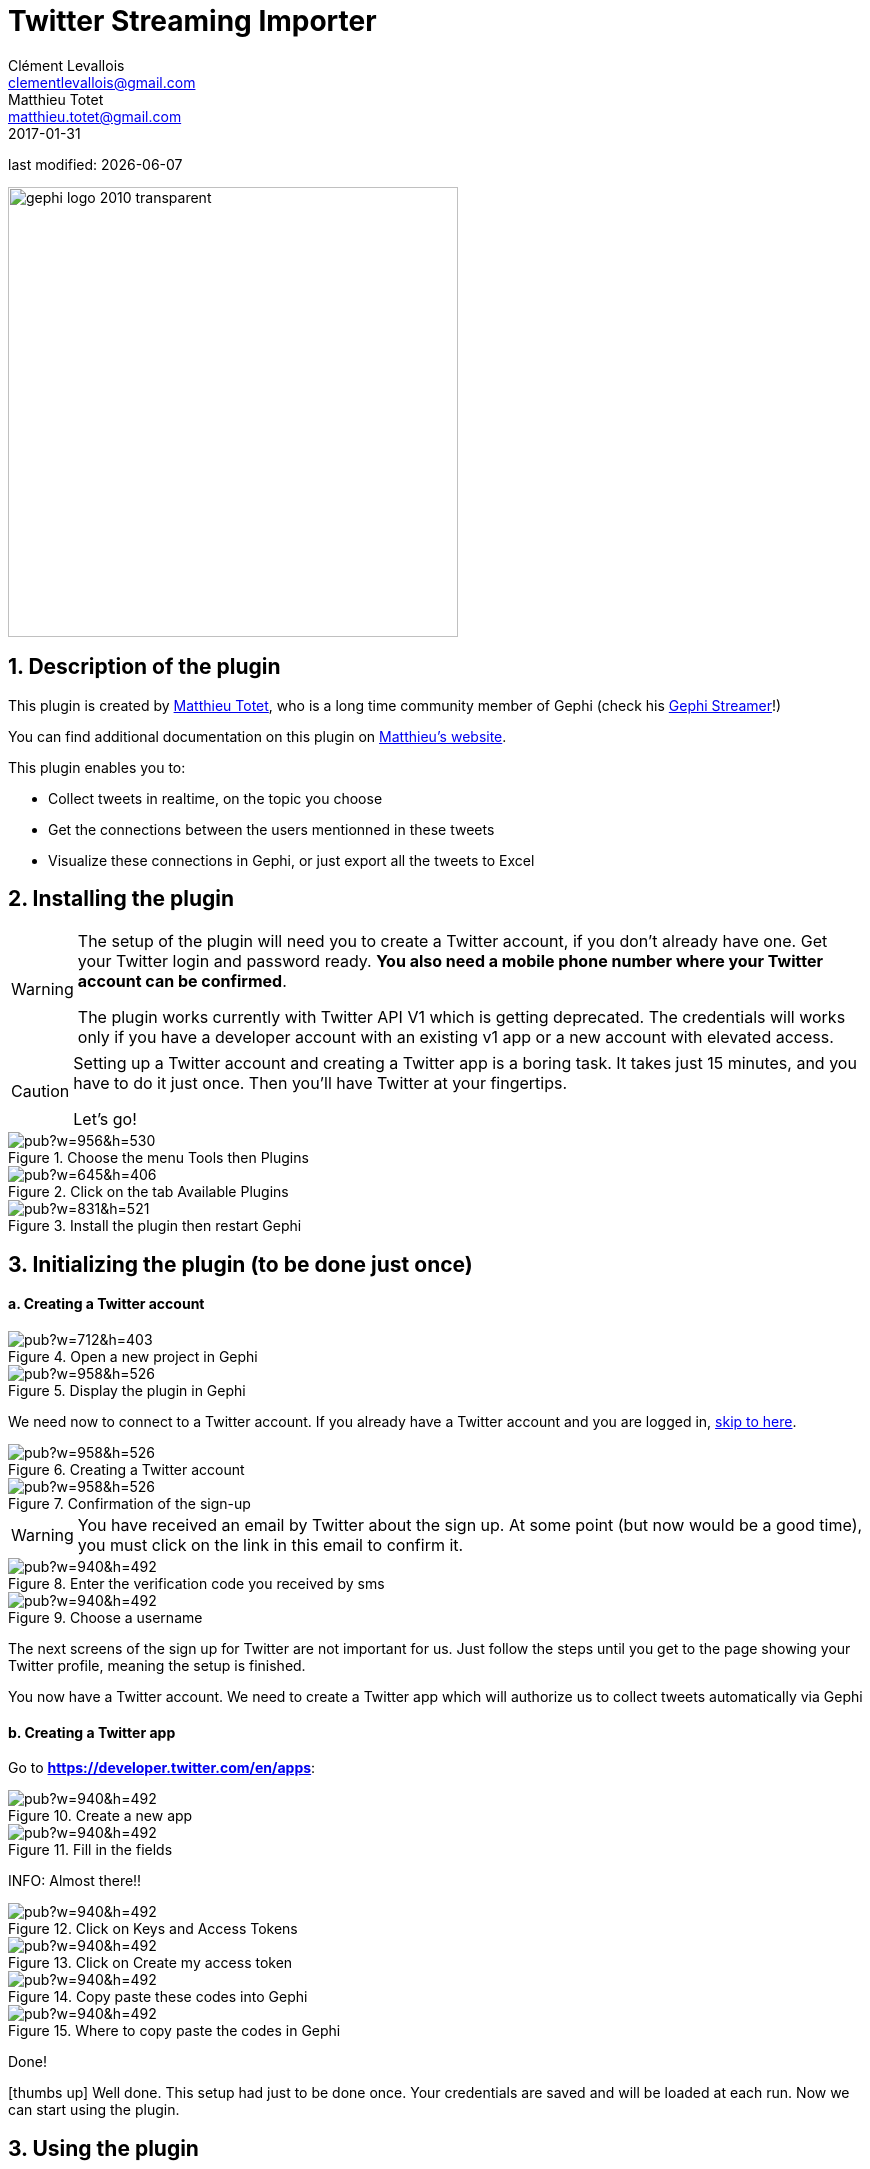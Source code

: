 =  Twitter Streaming Importer
Clément Levallois <clementlevallois@gmail.com>; Matthieu Totet <matthieu.totet@gmail.com>
2017-01-31

last modified: {docdate}

:icons: font
:iconsfont:   font-awesome
:revnumber: 1.0
:example-caption!:
:imagesdir: images


:title-logo-image: gephi-logo-2010-transparent.png[width="450" align="center"]

image::gephi-logo-2010-transparent.png[width="450" align="center"]

//ST: 'Escape' or 'o' to see all sides, F11 for full screen, 's' for speaker notes


== 1. Description of the plugin
This plugin is created by https://matthieu-totet.fr[Matthieu Totet], who is a long time community member of Gephi (check his https://github.com/totetmatt/GephiStreamer[Gephi Streamer]!)

You can find additional documentation on this plugin on https://matthieu-totet.fr/Koumin/2016/04/25/twitter-streaming-importer-naoyun-as-a-gephi-plugin/[Matthieu's website].

//+
This plugin enables you to:

*   Collect tweets in realtime, on the topic you choose
*   Get the connections between the users mentionned in these tweets
*   Visualize these connections in Gephi, or just export all the tweets to Excel

== 2. Installing the plugin

//+
[WARNING]
====
The setup of the plugin will need you to create a Twitter account, if you don't already have one.
Get your Twitter login and password ready. **You also need a mobile phone number where your Twitter account can be confirmed**.

The plugin works currently with Twitter API V1 which is getting deprecated. The credentials will works only if you  have a developer account with an existing v1 app or a new account with elevated access.
====

//+
[CAUTION]
====
Setting up a Twitter account and creating a Twitter app is a boring task.
It takes just 15 minutes, and you have to do it just once. Then you'll have Twitter at your fingertips.

Let's go!
====

image::https://docs.google.com/drawings/d/1dgcXEC-nrQQtLvEtSLCrzKXfAdi2Hy1jCslyf2ky20A/pub?w=956&h=530[align="center", title="Choose the menu Tools then Plugins"]

image::https://docs.google.com/drawings/d/1u4LqlnQby5DQVmq4csZ6f7sq_Z33F33UqtBZ43eh4pc/pub?w=645&h=406[align="center", title="Click on the tab Available Plugins"]

image::https://docs.google.com/drawings/d/1LxGNZYaEv__QretB2-x7hX-3Dap672igCDZhFRCbm8k/pub?w=831&h=521[align="center", title="Install the plugin then restart Gephi"]

== 3. Initializing the plugin (to be done just once)
==== a. Creating a Twitter account

image::https://docs.google.com/drawings/d/18_sJyNUoPuOTEqoi7OyIxXgwQXwZEkwBXjljrzvjV1o/pub?w=712&h=403[align="center", title="Open a new project in Gephi"]

image::https://docs.google.com/drawings/d/1pGCffBxHnCueM-G70m0WwppWgyWRrFbOPvx8grzxi78/pub?w=958&h=526[align="center", title="Display the plugin in Gephi"]

We need now to connect to a Twitter account. If you already have a Twitter account and you are logged in, <<twitter-account-finished-setup, skip to here>>.

image::https://docs.google.com/drawings/d/1uY_OxQx5yqKorpv16MgKLCZK75qGhoL9NZFgyYJFGI0/pub?w=958&h=526[align="center", title="Creating a Twitter account"]

image::https://docs.google.com/drawings/d/1BKT2yXA2imVogI5epsHL3_ll9EGKdb-JhbSLKooXqbk/pub?w=958&h=526[align="center", title="Confirmation of the sign-up"]

[WARNING]
====
You have received an email by Twitter about the sign up.
At some point (but now would be a good time), you must click on the link in this email to confirm it.
====

image::https://docs.google.com/drawings/d/1e85YzmyIqxYR6BwMmT1tOn-dEUP83c_gJ2MsuDRdsOE/pub?w=940&h=492[align="center", title="Enter the verification code you received by sms"]

image::https://docs.google.com/drawings/d/1tGnfVleoGqSVNrTys-Ww15Gs7uDn69sLsYR25Tf5IS0/pub?w=940&h=492[align="center", title="Choose a username"]

The next screens of the sign up for Twitter are not important for us.
Just follow the steps until you get to the page showing your Twitter profile, meaning the setup is finished.

//+
[[twitter-account-finished-setup]]
You now have a Twitter account.
We need to create a Twitter app which will authorize us to collect tweets automatically via Gephi

//+
==== b. Creating a Twitter app
Go to *https://developer.twitter.com/en/apps[https://developer.twitter.com/en/apps]*:

image::https://docs.google.com/drawings/d/1OBhTH2Dxlftw-r_aXfDWqnj-OdD2-zpuD54HZpazXM0/pub?w=940&h=492[align="center", title="Create a new app"]

image::https://docs.google.com/drawings/d/1v7XRvnC_qq0-_JW38vtnIjddLfJxrpA-U-3x2sVExl0/pub?w=940&h=492[align="center", title="Fill in the fields"]

INFO: Almost there!!

image::https://docs.google.com/drawings/d/1fGL8WT9Jm11K1qVxaldFdn0n742i4jGqYsgXTFaVdQ0/pub?w=940&h=492[align="center", title="Click on Keys and Access Tokens"]

image::https://docs.google.com/drawings/d/1wdVoTQnXBKNS0mHo4vAADcQkaWTj84e56954j-XnKLQ/pub?w=940&h=492[align="center", title="Click on Create my access token"]

image::https://docs.google.com/drawings/d/1f_ntuN_RFRuCg28CSZLcGUl_8fvoWMuPbzr94sLb504/pub?w=940&h=492[align="center", title="Copy paste these codes into Gephi"]

image::https://docs.google.com/drawings/d/1RtPAK5Kn9nLw-lKpkh-M0XYY1OvwtH8hXK8Z8KVEH4o/pub?w=940&h=492[align="center", title="Where to copy paste the codes in Gephi"]

Done!

icon:thumbs-up[] Well done. This setup had just to be done once.
Your credentials are saved and will be loaded at each run.
Now we can start using the plugin.

== 3. Using the plugin

With the ** Words to follow ** tab, you will be able to follow one or multiple words. For ** hashtags **, just enter the word without the hash in front of it. (e.g if you want to follow '**#Gephi**' just add '**Gephi**'). You can enter multiple words by separating them with a comma ** , **. E.g ** word1, word2 ** .

//+
With the ** Users to follow ** tab, you will be able to follow the activity of one or multiple users. Any tweet from this user or retweeting or mentioning the user will be captured. You can also import all users from a
twitter list by giviing the `user name` of the twitter account and the `list name` to import. You can enter multiple users by separating them with a comma ** , **. E.g ** totetmatt, gephi ** .

image::en/twitter-streaming-importer/twitter-user-list.jpg[align="center", title="How to add user from a Twitter List"]

With the ** Locations to follow ** tab, you will be able to follow the activity of one or multiple locations. Any tweet that has been geotagged will be captured. You need to delimit the zone to track by its South West Point and the Nord East Point.

image::en/twitter-streaming-importer/geo_params.jpg[align="center", title="How to add a Locations"]

You can combine the 2 tabs, the tweet collected will be matching either the Words to follow query **or** the User to follow query

//+
The ** Load Query File** and ** Save Query File ** buttons are here to save your search queries in a file or to load it from a file. It's convenient if you have
a long list of words / users.

==== a. Network Logic
A ** Network Logic ** means: what should be done with an incoming tweet? How to transform it as a set of nodes and edges? It's equivalent to map projection in the cartography world.

image::https://docs.google.com/drawings/d/17P99PQy30e6ReMrS1Yp29Sejvc7Fq7H8jQknw69t0p8/pub?w=530&h=576[align="center",title="Selection of the network logic"]

There are for the moment 4 Network Logics to choose from:

//+
* Full Twitter Network : This will represent **all** entities (User, Tweet, Hastags, URL, Media, Symbol etc...) as a graph.
* User Network : This will represent the interaction between users. Any mentions, retweets or quotes between 2 users, will be represented. The size of the edge represent the number of interactions between 2 users.
* Hashtag Network : This will create the network of Hashtags.
* Emoji Network : Same as Hashtag Network but focused on Emoji characters ( original idea from http://dataneel.com[Neel Shivdasani] / @DataNeel ).
* Bernardamus Projection (based on https://twitter.com/Bernardamus/status/1131334028043411456) : This network represents user network via hashtag present in tweets.

//+

**Note for the Emoji Network ** : By default, the `Label` of Emoji nodes use the UTF-8 character representation. On the `Overview` and the `Previsualisation` panel, the lable display might not work with the default settings (you will see some square instead). To make it work, you need to use a font that support emoji. The **Segoe Emoji** font should be the one available by default on Win 10.

For the moment, you **won't** be able to export the graph as **SVG** if you keep the UTF-8 character (PNG still works). But you can use the other emoji representation (html or alias) as label to export as SVG and apply post processing on it.

image::en/twitter-streaming-importer/emoji-change-font.png[align="center", title="Change font for Emoji display"]

In the following, we use the network logic "User Network":

image::https://docs.google.com/drawings/d/1_iLoyKo0FeDrLLYDks5nL48duRUb2QvJ7Ue4NsPYeZw/pub?w=561&h=308[align="center", title="Adding terms and launching the collection of tweets"]

Be careful that if you choose very common terms, tweets will arrive fast and in large volumes.

If you don't have enough memory (RAM) on your computer, this could make it crash.

Click on "disconnect" to stop the collection of tweets.

image::en/twitter-streaming-importer/result-plugin-1-en.png[align="center",title="Users mentioned in or retweeting tweets citing the search terms"]

==== b. Applying a layout while the tweets arrive.

You can see the users organize spatially in real time, while the tweets are being collected.

Just run Force Atlas 2 in the "Layout" panel. This will not interrupt the collection of tweets.

image::https://docs.google.com/drawings/d/1fD_AdsP3SqV5CENMDmMpt6ZLYOAgLsDDYxv2fJr7R6E/pub?w=960&h=540[align="center", title="Running the Force Atlas layout while the tweets are arriving"]

Shift to the `data laboratory` to view the data collected, in a spreadsheet format:

image::https://docs.google.com/drawings/d/1mDTOUanUkOa0ND8wn3tuwM54pqYXN6RApWkZTxSpEiI/pub?w=954&h=524[align="center", title="Switching to the data laboratory view"]

There, you can export nodes and relations ("edges") as csv files by clicking on "Export table".

==== c. Timeline

When you are finished with your stream, you can use the ** timeline ** feature to replay the stream of data and look at a particular time window.

_This feature is still experimental and is higly subject to bug._

image::en/twitter-streaming-importer/timeline-enable.png[align="center", title="How to activate the Timeline"]

image::en/twitter-streaming-importer/timeline.gif[align="center", title="Example of Timeline"]

== Extra Scripts

* https://github.com/Minyall/gephi_twitter_media_downloader : A small script designed to take either a .csv of Tweet ids, or the export from Gephi's TwitterStreamingImporter Plugin and download related Tweet media.

== They use it !

* Panteion University - Dept. of Communication, Media and Culture
* Storyful
* BBC Monitoring
* Paris II
* University Aberdeen
* Athens university of economics and business / Οικονομικό Πανεπιστήμιο Αθηνών, Department of Management Science and Technology / Τμήμα Διοικητικής Επιστήμης και Τεχνολογίας 

You can ping @totetmatt on twitter if you wish to expand the list ;)

== The end

Visit https://www.facebook.com/groups/gephi[the Gephi group on Facebook] to get help,

or visit https://seinecle.github.io/gephi-tutorials[the website for more tutorials]
